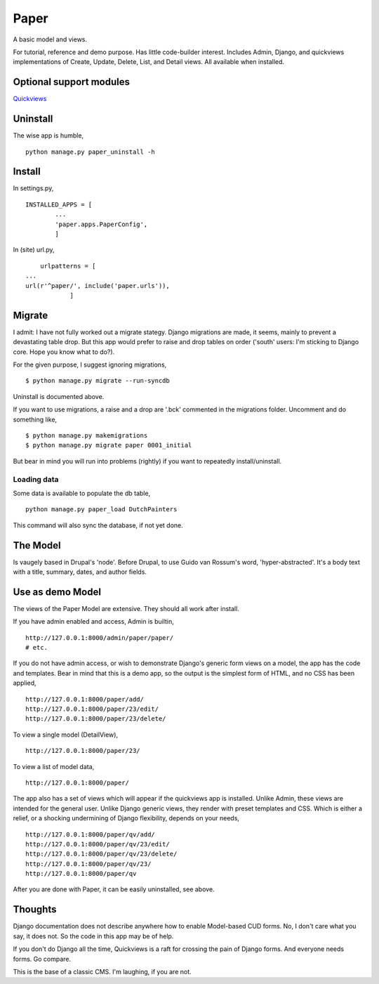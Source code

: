 Paper
=======
A basic model and views. 

For tutorial, reference and demo purpose. Has little code-builder interest. Includes Admin, Django, and quickviews implementations of Create, Update, Delete, List, and Detail views. All available when installed.


Optional support modules
------------------------
Quickviews_

Uninstall
---------
The wise app is humble, ::

    python manage.py paper_uninstall -h


    
Install
-------

In settings.py, ::

	INSTALLED_APPS = [
		...
		'paper.apps.PaperConfig',
		]

In (site) url.py, ::

	urlpatterns = [
    ...
    url(r'^paper/', include('paper.urls')),
		]


Migrate
-------
I admit: I have not fully worked out a migrate stategy. Django migrations are made, it seems, mainly to prevent a devastating table drop. But this app would prefer to raise and drop tables on order ('south' users: I'm sticking to Django core. Hope you know what to do?).

For the given purpose, I suggest ignoring migrations, ::

    $ python manage.py migrate --run-syncdb

Uninstall is documented above.


If you want to use migrations, a raise and a drop are '.bck' commented in the migrations folder. Uncomment and do something like, ::

    $ python manage.py makemigrations
    $ python manage.py migrate paper 0001_initial 

But bear in mind you will run into problems (rightly) if you want to repeatedly install/uninstall.



Loading data
++++++++++++
Some data is available to populate the db table, ::

    python manage.py paper_load DutchPainters

This command will also sync the database, if not yet done.


The Model
---------
Is vaugely based in Drupal's 'node'. Before Drupal, to use Guido van Rossum's word, 'hyper-abstracted'. It's a body text with a title, summary, dates, and author fields.


Use as demo Model
-----------------
The views of the Paper Model are extensive. They should all work after install.

If you have admin enabled and access, Admin is builtin, ::

    http://127.0.0.1:8000/admin/paper/paper/
    # etc.
    
If you do not have admin access, or wish to demonstrate Django's generic form views on a model, the app has the code and templates. Bear in mind that this is a demo app, so the output is the simplest form of HTML, and no CSS has been applied, ::
 
    http://127.0.0.1:8000/paper/add/
    http://127.0.0.1:8000/paper/23/edit/
    http://127.0.0.1:8000/paper/23/delete/

To view a single model (DetailView), ::

    http://127.0.0.1:8000/paper/23/

To view a list of model data, ::
        
    http://127.0.0.1:8000/paper/

The app also has a set of views which will appear if the quickviews app is installed. Unlike Admin, these views are intended for the general user. Unlike Django generic views, they render with preset templates and CSS. Which is either a relief, or a shocking undermining of Django flexibility, depends on your needs, ::

    http://127.0.0.1:8000/paper/qv/add/
    http://127.0.0.1:8000/paper/qv/23/edit/
    http://127.0.0.1:8000/paper/qv/23/delete/ 
    http://127.0.0.1:8000/paper/qv/23/
    http://127.0.0.1:8000/paper/qv
    
After you are done with Paper, it can be easily uninstalled, see above.


Thoughts
--------
Django documentation does not describe anywhere how to enable Model-based CUD forms. No, I don't care what you say, it does not. So the code in this app may be of help.  

If you don't do Django all the time, Quickviews is a raft for crossing the pain of Django forms. And everyone needs forms. Go compare.

This is the base of a classic CMS. I'm laughing, if you are not.

 
.. _Quickviews: https://github.com/rcrowther/quickviews
